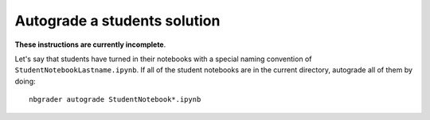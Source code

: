 Autograde a students solution
=============================

**These instructions are currently incomplete**.

Let's say that students have turned in their notebooks with a special
naming convention of ``StudentNotebookLastname.ipynb``. If all of the
student notebooks are in the current directory, autograde all of them
by doing::

    nbgrader autograde StudentNotebook*.ipynb


